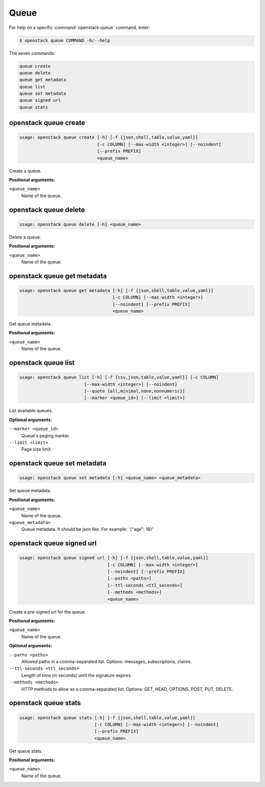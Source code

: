 Queue
=====

For help on a specific :command:`openstack queue` command, enter:

.. code-block:: console

   $ openstack queue COMMAND -h/--help

The seven commands:

.. code-block:: console

      queue create
      queue delete
      queue get metadata
      queue list
      queue set metadata
      queue signed url
      queue stats

.. _openstack_queue_create:

openstack queue create
----------------------

.. code-block:: console

   usage: openstack queue create [-h] [-f {json,shell,table,value,yaml}]
                                 [-c COLUMN] [--max-width <integer>] [--noindent]
                                 [--prefix PREFIX]
                                 <queue_name>

Create a queue.

**Positional arguments:**

``<queue_name>``
  Name of the queue.


.. _openstack_queue_delete:

openstack queue delete
----------------------

.. code-block:: console

   usage: openstack queue delete [-h] <queue_name>

Delete a queue.

**Positional arguments:**

``<queue_name>``
  Name of the queue.


.. _openstack_queue_get_metadata:

openstack queue get metadata
----------------------------

.. code-block:: console

   usage: openstack queue get metadata [-h] [-f {json,shell,table,value,yaml}]
                                       [-c COLUMN] [--max-width <integer>]
                                       [--noindent] [--prefix PREFIX]
                                       <queue_name>

Get queue metadata.

**Positional arguments:**

``<queue_name>``
  Name of the queue.


.. _openstack_queue_list:

openstack queue list
--------------------

.. code-block:: console

   usage: openstack queue list [-h] [-f {csv,json,table,value,yaml}] [-c COLUMN]
                            [--max-width <integer>] [--noindent]
                            [--quote {all,minimal,none,nonnumeric}]
                            [--marker <queue_id>] [--limit <limit>]

List available queues.

**Optional arguments:**

``--marker <queue_id>``
  Queue's paging marker.

``--limit <limit>``
  Page size limit.


.. _openstack_queue_set_metadata:

openstack queue set metadata
----------------------------

.. code-block:: console

   usage: openstack queue set metadata [-h] <queue_name> <queue_metadata>

Set queue metadata.

**Positional arguments:**

``<queue_name>``
  Name of the queue.

``<queue_metadata>``
  Queue metadata. It should be json like. For example: '{"age": 18}'


.. _openstack_queue_signed_url:

openstack queue signed url
--------------------------

.. code-block:: console

   usage: openstack queue signed url [-h] [-f {json,shell,table,value,yaml}]
                                     [-c COLUMN] [--max-width <integer>]
                                     [--noindent] [--prefix PREFIX]
                                     [--paths <paths>]
                                     [--ttl-seconds <ttl_seconds>]
                                     [--methods <methods>]
                                     <queue_name>

Create a pre-signed url for the queue.

**Positional arguments:**

``<queue_name>``
  Name of the queue.

**Optional arguments:**

``--paths <paths>``
  Allowed paths in a comma-separated list.
  Options: messages, subscriptions, claims.

``--ttl-seconds <ttl_seconds>``
  Length of time (in seconds) until the signature expires.

``--methods <methods>``
  HTTP methods to allow as a comma-separated list.
  Options: GET, HEAD, OPTIONS, POST, PUT, DELETE.


.. _openstack_queue_stats:

openstack queue stats
---------------------

.. code-block:: console

   usage: openstack queue stats [-h] [-f {json,shell,table,value,yaml}]
                                [-c COLUMN] [--max-width <integer>] [--noindent]
                                [--prefix PREFIX]
                                <queue_name>

Get queue stats.

**Positional arguments:**

``<queue_name>``
  Name of the queue.
